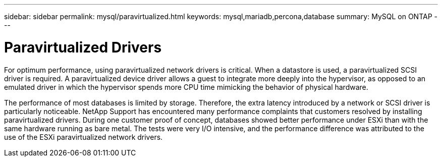 ---
sidebar: sidebar
permalink: mysql/paravirtualized.html
keywords: mysql,mariadb,percona,database
summary: MySQL on ONTAP
---

= Paravirtualized Drivers

For optimum performance, using paravirtualized network drivers is critical. When a datastore is used, a paravirtualized SCSI driver is required. A paravirtualized device driver allows a guest to integrate more deeply into the hypervisor, as opposed to an emulated driver in which the hypervisor spends more CPU time mimicking the behavior of physical hardware.

The performance of most databases is limited by storage. Therefore, the extra latency introduced by a network or SCSI driver is particularly noticeable. NetApp Support has encountered many performance complaints that customers resolved by installing paravirtualized drivers. During one customer proof of concept, databases showed better performance under ESXi than with the same hardware running as bare metal. The tests were very I/O intensive, and the performance difference was attributed to the use of the ESXi paravirtualized network drivers.
